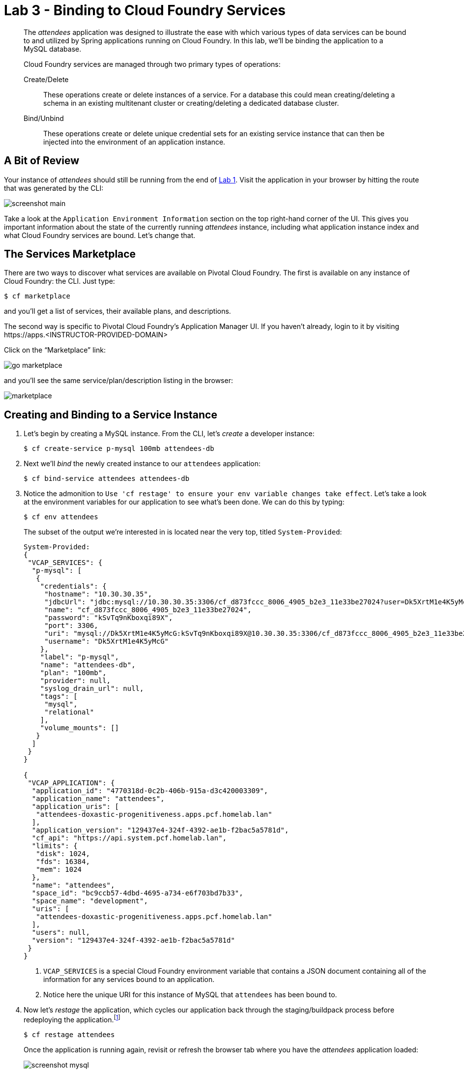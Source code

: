 :compat-mode:
= Lab 3 - Binding to Cloud Foundry Services

[abstract]
--
The _attendees_ application was designed to illustrate the ease with which various types of data services can be bound to and utilized by Spring applications running on Cloud Foundry.
In this lab, we'll be binding the application to a MySQL database.

Cloud Foundry services are managed through two primary types of operations:

Create/Delete:: These operations create or delete instances of a service.
For a database this could mean creating/deleting a schema in an existing multitenant cluster or creating/deleting a dedicated database cluster.
Bind/Unbind:: These operations create or delete unique credential sets for an existing service instance that can then be injected into the environment of an application instance.
--

== A Bit of Review

Your instance of _attendees_ should still be running from the end of link:../Lab01-Application_Push/lab_01.adoc[Lab 1].
Visit the application in your browser by hitting the route that was generated by the CLI:

image::../images/screenshot_main.png[]

Take a look at the `Application Environment Information` section on the top right-hand corner of the UI.
This gives you important information about the state of the currently running _attendees_ instance, including what application instance index and what Cloud Foundry services are bound.
Let's change that.

== The Services Marketplace

There are two ways to discover what services are available on Pivotal Cloud Foundry.
The first is available on any instance of Cloud Foundry: the CLI. Just type:

----
$ cf marketplace
----

and you'll get a list of services, their available plans, and descriptions.

The second way is specific to Pivotal Cloud Foundry's Application Manager UI.
If you haven't already, login to it by visiting \https://apps.<INSTRUCTOR-PROVIDED-DOMAIN>

Click on the ``Marketplace'' link:

image::go-marketplace.png[]

and you'll see the same service/plan/description listing in the browser:

image::marketplace.png[]

== Creating and Binding to a Service Instance

. Let's begin by creating a MySQL instance.
From the CLI, let's _create_ a developer instance:
+
----
$ cf create-service p-mysql 100mb attendees-db
----
. Next we'll _bind_ the newly created instance to our `attendees` application:
+
----
$ cf bind-service attendees attendees-db
----
. Notice the admonition to `Use 'cf restage' to ensure your env variable changes take effect`.
Let's take a look at the environment variables for our application to see what's been done. We can do this by typing:
+
----
$ cf env attendees
----
+
The subset of the output we're interested in is located near the very top, titled `System-Provided`:
+
====
----
System-Provided:
{
 "VCAP_SERVICES": {
  "p-mysql": [
   {
    "credentials": {
     "hostname": "10.30.30.35",
     "jdbcUrl": "jdbc:mysql://10.30.30.35:3306/cf_d873fccc_8006_4905_b2e3_11e33be27024?user=Dk5XrtM1e4K5yMcG\u0026password=kSvTq9nKboxqi89X",
     "name": "cf_d873fccc_8006_4905_b2e3_11e33be27024",
     "password": "kSvTq9nKboxqi89X",
     "port": 3306,
     "uri": "mysql://Dk5XrtM1e4K5yMcG:kSvTq9nKboxqi89X@10.30.30.35:3306/cf_d873fccc_8006_4905_b2e3_11e33be27024?reconnect=true",
     "username": "Dk5XrtM1e4K5yMcG"
    },
    "label": "p-mysql",
    "name": "attendees-db",
    "plan": "100mb",
    "provider": null,
    "syslog_drain_url": null,
    "tags": [
     "mysql",
     "relational"
    ],
    "volume_mounts": []
   }
  ]
 }
}

{
 "VCAP_APPLICATION": {
  "application_id": "4770318d-0c2b-406b-915a-d3c420003309",
  "application_name": "attendees",
  "application_uris": [
   "attendees-doxastic-progenitiveness.apps.pcf.homelab.lan"
  ],
  "application_version": "129437e4-324f-4392-ae1b-f2bac5a5781d",
  "cf_api": "https://api.system.pcf.homelab.lan",
  "limits": {
   "disk": 1024,
   "fds": 16384,
   "mem": 1024
  },
  "name": "attendees",
  "space_id": "bc9ccb57-4dbd-4695-a734-e6f703bd7b33",
  "space_name": "development",
  "uris": [
   "attendees-doxastic-progenitiveness.apps.pcf.homelab.lan"
  ],
  "users": null,
  "version": "129437e4-324f-4392-ae1b-f2bac5a5781d"
 }
}
----
<1> `VCAP_SERVICES` is a special Cloud Foundry environment variable that contains a JSON document containing all of the information for any services bound to an application.
<2> Notice here the unique URI for this instance of MySQL that `attendees` has been bound to.
====
. Now let's _restage_ the application, which cycles our application back through the staging/buildpack process before redeploying the application.footnote:[In this case, we could accomplish the same goal by only _restarting_ the application via `cf restart attendees`.
A _restage_ is generally recommended because Cloud Foundry buildpacks also have access to injected environment variables and can install or configure things differently based on their values.]
+
----
$ cf restage attendees
----
+
Once the application is running again, revisit or refresh the browser tab where you have the _attendees_ application loaded:
+
image::../images/screenshot-mysql.png[]
+
As you can see from the `Application Environment Information` section, the application is now utilizing a MySQL database via the `attendees-db` service.
+
Note that you can do all of this from the Application Manager UI as well, by going to the Marketplace mentioned above, selecting your desired service, creating an instance of it, and binding it to your attendees application.

